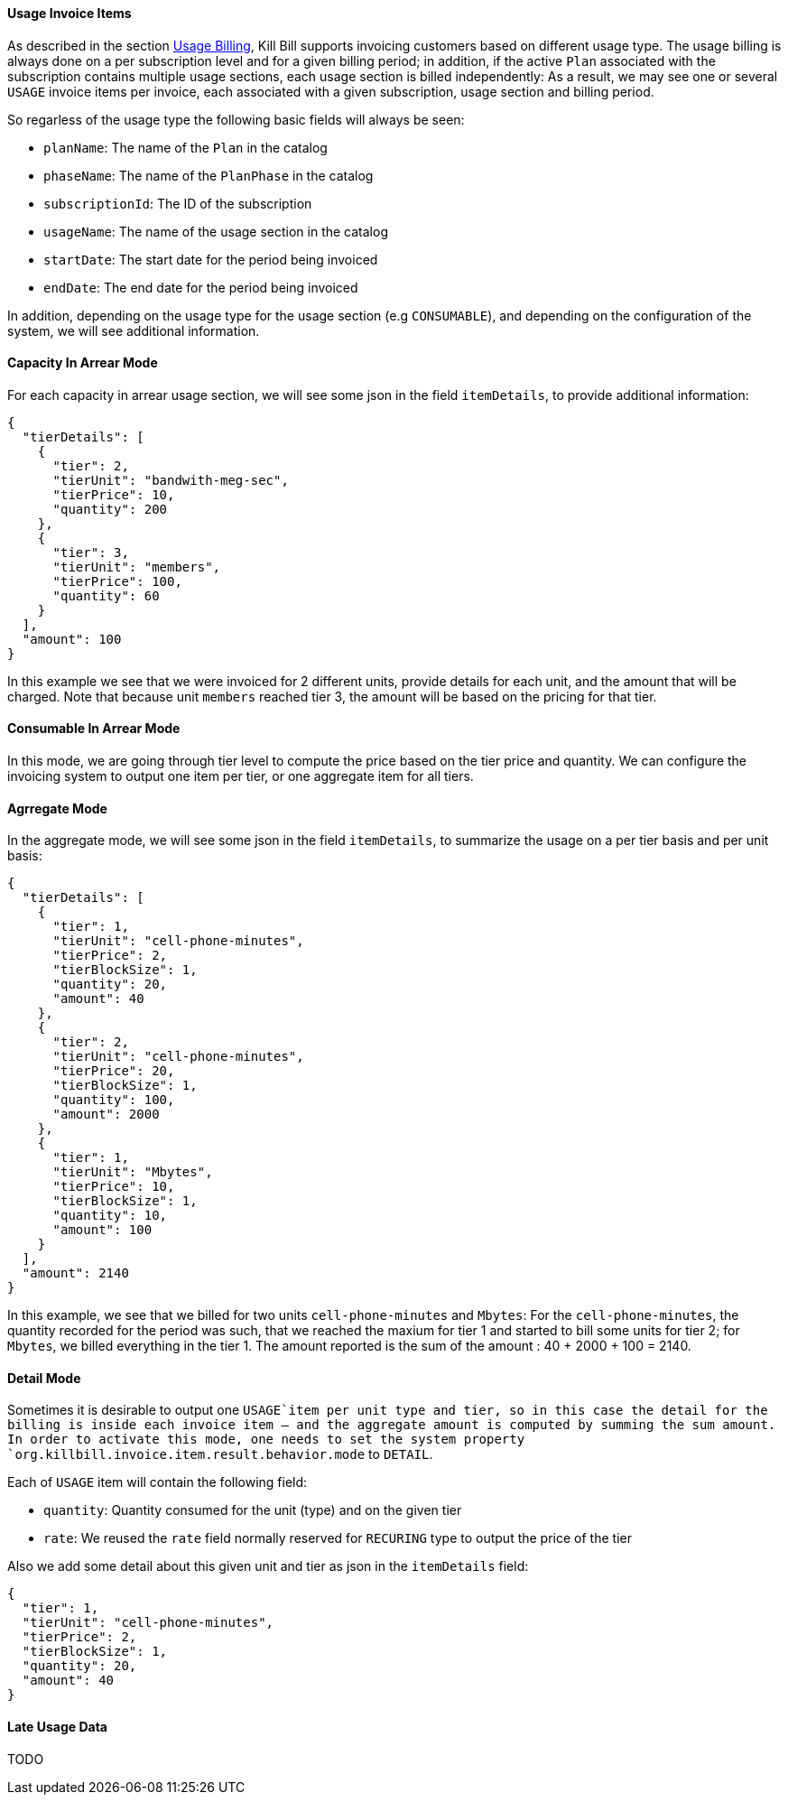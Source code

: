 ==== Usage Invoice Items

As described in the section http://docs.killbill.io/latest/userguide_subscription.html#components-catalog-usage[Usage Billing],
Kill Bill supports invoicing customers based on different usage type. The usage billing is always done on a per subscription
level and for a given billing period; in addition, if the active `Plan` associated with the subscription contains multiple usage
sections, each usage section is billed independently: As a result, we may see one or several `USAGE` invoice items per invoice,
each associated with a given subscription, usage section and billing period.

So regarless of the usage type the following basic fields will always be seen:

* `planName`: The name of the `Plan` in the catalog
* `phaseName`: The name of the `PlanPhase` in the catalog
* `subscriptionId`: The ID of the subscription
* `usageName`: The name of the usage section in the catalog
* `startDate`: The start date for the period being invoiced
* `endDate`: The end date for the period being invoiced

In addition, depending on the usage type for the usage section (e.g `CONSUMABLE`), and depending on the configuration of the system,
we will see additional information. 

==== Capacity In Arrear Mode

For each capacity in arrear usage section, we will see some json in the field `itemDetails`, to provide additional information:

[source,bash]
----
{
  "tierDetails": [
    {
      "tier": 2,
      "tierUnit": "bandwith-meg-sec",
      "tierPrice": 10,
      "quantity": 200
    },
    {
      "tier": 3,
      "tierUnit": "members",
      "tierPrice": 100,
      "quantity": 60
    }
  ],
  "amount": 100
}
----

In this example we see that we were invoiced for 2 different units, provide details for each unit, and the amount that will be charged.
Note that because unit `members` reached tier 3, the amount will be based on the pricing for that tier.

==== Consumable In Arrear Mode

In this mode, we are going through tier level to compute the price based on the tier price and quantity.
We can configure the invoicing system to output one item per tier, or one aggregate item for all tiers.

==== Agrregate Mode

In the aggregate mode, we will see some json in the field `itemDetails`, to summarize the usage on a per tier basis and per unit basis:

[source,bash]
----
{
  "tierDetails": [
    {
      "tier": 1,
      "tierUnit": "cell-phone-minutes",
      "tierPrice": 2,
      "tierBlockSize": 1,
      "quantity": 20,
      "amount": 40
    },
    {
      "tier": 2,
      "tierUnit": "cell-phone-minutes",
      "tierPrice": 20,
      "tierBlockSize": 1,
      "quantity": 100,
      "amount": 2000
    },
    {
      "tier": 1,
      "tierUnit": "Mbytes",
      "tierPrice": 10,
      "tierBlockSize": 1,
      "quantity": 10,
      "amount": 100
    }
  ],
  "amount": 2140
}
----

In this example, we see that we billed for two units `cell-phone-minutes` and `Mbytes`: For the `cell-phone-minutes`, the quantity
recorded for the period was such, that we reached the maxium for tier 1 and started to bill some units for tier 2; for `Mbytes`, we billed 
everything in the tier 1. The amount reported is the sum of the amount : 40 + 2000 + 100 = 2140.

==== Detail Mode

Sometimes it is desirable to output one `USAGE`item per unit type and tier, so in this case the detail for the billing is inside each
invoice item -- and the aggregate amount is computed by summing the sum amount. In order to activate this mode, one needs to set
the system property `org.killbill.invoice.item.result.behavior.mode` to `DETAIL`.

Each of `USAGE` item will contain the following field:

* `quantity`: Quantity consumed for the unit (type) and on the given tier
* `rate`: We reused the `rate` field normally reserved for `RECURING` type to output the price of the tier

Also we add some detail about this given unit and tier as json in the `itemDetails` field:

[source,bash]
----
{
  "tier": 1,
  "tierUnit": "cell-phone-minutes",
  "tierPrice": 2,
  "tierBlockSize": 1,
  "quantity": 20,
  "amount": 40
}
----


==== Late Usage Data

TODO


